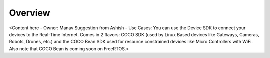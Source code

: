 .. _overview_coco_for_devices:

Overview
========

<Content here - Owner: Manav
Suggestion from Ashish - Use Cases: You can use the Device SDK to connect your devices to the Real-Time Internet. Comes in 2 flavors: COCO SDK (used by Linux Based devices like Gateways, Cameras, Robots, Drones, etc.) and the COCO Bean SDK used for resource constrained devices like Micro Controllers with WiFi. Also note that COCO Bean is coming soon on FreeRTOS.>
